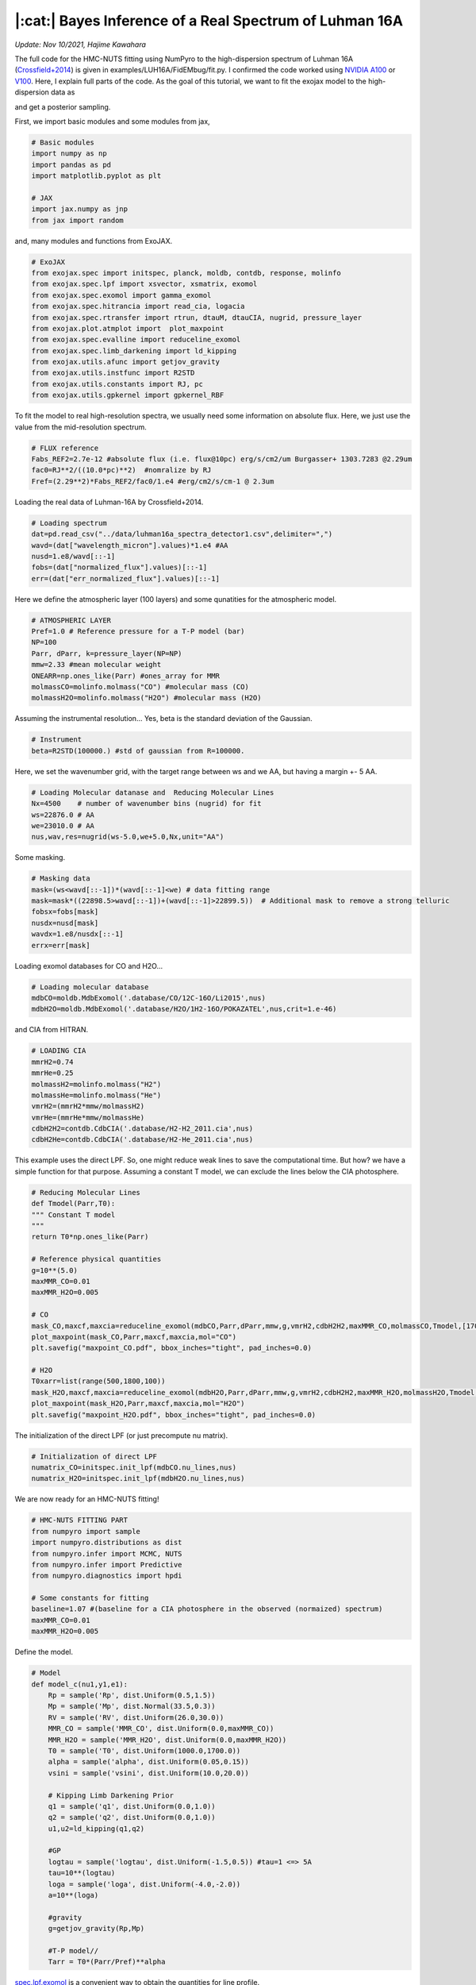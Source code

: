 |:cat:|  Bayes Inference of a Real Spectrum of Luhman 16A  
--------------------------------------------------------------------
*Update: Nov 10/2021, Hajime Kawahara*

The full code for the HMC-NUTS fitting using NumPyro to the high-dispersion spectrum of Luhman 16A (`Crossfield+2014 <https://www.nature.com/articles/nature12955?proof=t>`_) is given in examples/LUH16A/FidEMbug/fit.py. I confirmed the code worked using `NVIDIA A100 <https://www.nvidia.com/en-us/data-center/a100/>`_ or `V100 <https://www.nvidia.com/en-us/data-center/v100/>`_. Here, I explain full parts of the code. As the goal of this tutorial, we want to fit the exojax model to the high-dispersion data as

.. image:: results.png

and get a posterior sampling.


First, we import basic modules and some modules from jax,

.. code:: python3
	  
	  # Basic modules
	  import numpy as np
	  import pandas as pd
	  import matplotlib.pyplot as plt
	  
	  # JAX
	  import jax.numpy as jnp
	  from jax import random

and, many modules and functions from ExoJAX.
	  
.. code:: python3
	  
	  # ExoJAX
	  from exojax.spec import initspec, planck, moldb, contdb, response, molinfo
	  from exojax.spec.lpf import xsvector, xsmatrix, exomol
	  from exojax.spec.exomol import gamma_exomol
	  from exojax.spec.hitrancia import read_cia, logacia 
	  from exojax.spec.rtransfer import rtrun, dtauM, dtauCIA, nugrid, pressure_layer
	  from exojax.plot.atmplot import  plot_maxpoint
	  from exojax.spec.evalline import reduceline_exomol
	  from exojax.spec.limb_darkening import ld_kipping
	  from exojax.utils.afunc import getjov_gravity
	  from exojax.utils.instfunc import R2STD
	  from exojax.utils.constants import RJ, pc
	  from exojax.utils.gpkernel import gpkernel_RBF

To fit the model to real high-resolution spectra, we usually need some information on absolute flux. Here, we just use the value from the mid-resolution spectrum.

.. code:: python3
	  	  
	  # FLUX reference
	  Fabs_REF2=2.7e-12 #absolute flux (i.e. flux@10pc) erg/s/cm2/um Burgasser+ 1303.7283 @2.29um
	  fac0=RJ**2/((10.0*pc)**2)  #nomralize by RJ
	  Fref=(2.29**2)*Fabs_REF2/fac0/1.e4 #erg/cm2/s/cm-1 @ 2.3um

Loading the real data of Luhman-16A by Crossfield+2014.
	  
.. code:: python3
	  	  
	  # Loading spectrum
	  dat=pd.read_csv("../data/luhman16a_spectra_detector1.csv",delimiter=",")
	  wavd=(dat["wavelength_micron"].values)*1.e4 #AA
	  nusd=1.e8/wavd[::-1]
	  fobs=(dat["normalized_flux"].values)[::-1]
	  err=(dat["err_normalized_flux"].values)[::-1]

Here we define the atmospheric layer (100 layers) and some qunatities for the atmospheric model.

.. code:: python3
	  	  	  
	  # ATMOSPHERIC LAYER
	  Pref=1.0 # Reference pressure for a T-P model (bar)
	  NP=100
	  Parr, dParr, k=pressure_layer(NP=NP)
	  mmw=2.33 #mean molecular weight
	  ONEARR=np.ones_like(Parr) #ones_array for MMR
	  molmassCO=molinfo.molmass("CO") #molecular mass (CO)
	  molmassH2O=molinfo.molmass("H2O") #molecular mass (H2O)

Assuming the instrumental resolution... Yes, beta is the standard deviation of the Gaussian.
	  
.. code:: python3
	  	  	  
	  # Instrument
	  beta=R2STD(100000.) #std of gaussian from R=100000.

Here, we set the wavenumber grid, with the target range between ws and we AA, but having a margin +- 5 AA. 

.. code:: python3
	  	  	  	  
	  # Loading Molecular datanase and  Reducing Molecular Lines
	  Nx=4500    # number of wavenumber bins (nugrid) for fit
	  ws=22876.0 # AA
	  we=23010.0 # AA
	  nus,wav,res=nugrid(ws-5.0,we+5.0,Nx,unit="AA")

Some masking.
	  
.. code:: python3
	  	  	  	  	  
	  # Masking data
	  mask=(ws<wavd[::-1])*(wavd[::-1]<we) # data fitting range
	  mask=mask*((22898.5>wavd[::-1])+(wavd[::-1]>22899.5))  # Additional mask to remove a strong telluric
	  fobsx=fobs[mask]
	  nusdx=nusd[mask]
	  wavdx=1.e8/nusdx[::-1]
	  errx=err[mask]

Loading exomol databases for CO and H2O...
	  
.. code:: python3
	  	  	  	  	  
	  # Loading molecular database 
	  mdbCO=moldb.MdbExomol('.database/CO/12C-16O/Li2015',nus) 
	  mdbH2O=moldb.MdbExomol('.database/H2O/1H2-16O/POKAZATEL',nus,crit=1.e-46) 

and CIA from HITRAN.
	  
.. code:: python3	  	  	  	  	 
	  
	  # LOADING CIA
	  mmrH2=0.74
	  mmrHe=0.25
	  molmassH2=molinfo.molmass("H2")
	  molmassHe=molinfo.molmass("He")
	  vmrH2=(mmrH2*mmw/molmassH2)
	  vmrHe=(mmrHe*mmw/molmassHe)
	  cdbH2H2=contdb.CdbCIA('.database/H2-H2_2011.cia',nus)
	  cdbH2He=contdb.CdbCIA('.database/H2-He_2011.cia',nus)

This example uses the direct LPF. So, one might reduce weak lines to save the computational time. But how? we have a simple function for that purpose. Assuming a constant T model, we can exclude the lines below the CIA photosphere.
	  
.. code:: python3	  	  	  	  	 
	  	  
	  # Reducing Molecular Lines
	  def Tmodel(Parr,T0):
	  """ Constant T model
	  """
	  return T0*np.ones_like(Parr)
	  
	  # Reference physical quantities
	  g=10**(5.0)
	  maxMMR_CO=0.01
	  maxMMR_H2O=0.005
	  
	  # CO 
	  mask_CO,maxcf,maxcia=reduceline_exomol(mdbCO,Parr,dParr,mmw,g,vmrH2,cdbH2H2,maxMMR_CO,molmassCO,Tmodel,[1700.0]) #only 1700K
	  plot_maxpoint(mask_CO,Parr,maxcf,maxcia,mol="CO")
	  plt.savefig("maxpoint_CO.pdf", bbox_inches="tight", pad_inches=0.0)
	  
	  # H2O
	  T0xarr=list(range(500,1800,100))
	  mask_H2O,maxcf,maxcia=reduceline_exomol(mdbH2O,Parr,dParr,mmw,g,vmrH2,cdbH2H2,maxMMR_H2O,molmassH2O,Tmodel,T0xarr) #only 1700K
	  plot_maxpoint(mask_H2O,Parr,maxcf,maxcia,mol="H2O")
	  plt.savefig("maxpoint_H2O.pdf", bbox_inches="tight", pad_inches=0.0)

The initialization of the direct LPF (or just precompute nu matrix).
	  
.. code:: python3	  	  	  	  	 
	  	  	  
	  # Initialization of direct LPF
	  numatrix_CO=initspec.init_lpf(mdbCO.nu_lines,nus)    
	  numatrix_H2O=initspec.init_lpf(mdbH2O.nu_lines,nus)

We are now ready for an HMC-NUTS fitting!
	  
.. code:: python3	  	  	  	  	 
	  	  	  	  
	  # HMC-NUTS FITTING PART
	  from numpyro import sample
	  import numpyro.distributions as dist
	  from numpyro.infer import MCMC, NUTS
	  from numpyro.infer import Predictive
	  from numpyro.diagnostics import hpdi
	  
	  # Some constants for fitting
	  baseline=1.07 #(baseline for a CIA photosphere in the observed (normaized) spectrum)
	  maxMMR_CO=0.01
	  maxMMR_H2O=0.005

Define the model.
	  
.. code:: python3	  	  	  	  	 
	  	  	  	  
	  # Model
	  def model_c(nu1,y1,e1):
	      Rp = sample('Rp', dist.Uniform(0.5,1.5))
	      Mp = sample('Mp', dist.Normal(33.5,0.3))
	      RV = sample('RV', dist.Uniform(26.0,30.0))
	      MMR_CO = sample('MMR_CO', dist.Uniform(0.0,maxMMR_CO))
	      MMR_H2O = sample('MMR_H2O', dist.Uniform(0.0,maxMMR_H2O))
	      T0 = sample('T0', dist.Uniform(1000.0,1700.0))
	      alpha = sample('alpha', dist.Uniform(0.05,0.15))
	      vsini = sample('vsini', dist.Uniform(10.0,20.0))    
	      
	      # Kipping Limb Darkening Prior
	      q1 = sample('q1', dist.Uniform(0.0,1.0))
	      q2 = sample('q2', dist.Uniform(0.0,1.0))
	      u1,u2=ld_kipping(q1,q2)
	      
	      #GP
	      logtau = sample('logtau', dist.Uniform(-1.5,0.5)) #tau=1 <=> 5A
	      tau=10**(logtau)
	      loga = sample('loga', dist.Uniform(-4.0,-2.0))
	      a=10**(loga)
	      
	      #gravity
	      g=getjov_gravity(Rp,Mp)
              
	      #T-P model//
	      Tarr = T0*(Parr/Pref)**alpha 

`spec.lpf.exomol <../exojax/exojax.spec.html#exojax.spec.lpf.exomol>`_ is a convenient way to obtain the quantities for line profile.
   
.. code:: python3
	  
	  #def model_c(nu1,y1,e1): (continued)
          
	      #CO
	      SijM_CO,gammaLM_CO,sigmaDM_CO=exomol(mdbCO,Tarr,Parr,molmassCO)
	      xsm_CO=xsmatrix(numatrix_CO,sigmaDM_CO,gammaLM_CO,SijM_CO) 
	      dtaumCO=dtauM(dParr,xsm_CO,MMR_CO*ONEARR,molmassCO,g)
	      
	      #H2O
	      SijM_H2O,gammaLM_H2O,sigmaDM_H2O=exomol(mdbH2O,Tarr,Parr,molmassH2O)
	      xsm_H2O=xsmatrix(numatrix_H2O,sigmaDM_H2O,gammaLM_H2O,SijM_H2O) 
	      dtaumH2O=dtauM(dParr,xsm_H2O,MMR_H2O*ONEARR,molmassH2O,g)
	      
	      #CIA
	      dtaucH2H2=dtauCIA(nus,Tarr,Parr,dParr,vmrH2,vmrH2,\
              mmw,g,cdbH2H2.nucia,cdbH2H2.tcia,cdbH2H2.logac)
	      dtaucH2He=dtauCIA(nus,Tarr,Parr,dParr,vmrH2,vmrHe,\
              mmw,g,cdbH2He.nucia,cdbH2He.tcia,cdbH2He.logac)
	      
	      dtau=dtaumCO+dtaumH2O+dtaucH2H2+dtaucH2He    
	      sourcef = planck.piBarr(Tarr,nus)
	      Ftoa=Fref/Rp**2
	      F0=rtrun(dtau,sourcef)/baseline/Ftoa

	      Frot=response.rigidrot(nus,F0,vsini,u1,u2)
	      mu=response.ipgauss_sampling(nu1,nus,Frot,beta,RV)

Here, we assume a GP modeling of the noise. It's so simple.
	  
.. code:: python3
	  
	  #def model_c(nu1,y1,e1): (continued)
	  	  	  	  	      
	      cov=gpkernel_RBF(nu1,tau,a,e1)
	      sample("y1", dist.MultivariateNormal(loc=mu, covariance_matrix=cov), obs=y1)


Run the HMC-NUTS.
	     
.. code:: python3	  	  	  	  	 
	  	  	  	  
	  #Running a HMC-NUTS
	  rng_key = random.PRNGKey(0)
	  rng_key, rng_key_ = random.split(rng_key)
	  num_warmup, num_samples = 500, 1000
	  kernel = NUTS(model_c,forward_mode_differentiation=True)
	  mcmc = MCMC(kernel, num_warmup=num_warmup, num_samples=num_samples)
	  mcmc.run(rng_key_, nu1=nusdx, y1=fobsx, e1=errx)
	  print("end HMC")

That's all! The rest part is just for saving and plotting.
	     
.. code:: python3	  	  	  	  	 
	  	  	  	  	  
	  # Post-processing
	  posterior_sample = mcmc.get_samples()
	  np.savez("npz/savepos.npz",[posterior_sample])
	  
	  pred = Predictive(model_c,posterior_sample,return_sites=["y1"])
	  nu = nus
	  predictions = pred(rng_key_,nu1=nu,y1=None,e1=errx)
	  median_mu = jnp.median(predictions["y1"],axis=0)
	  hpdi_mu = hpdi(predictions["y1"], 0.9)
	  np.savez("npz/saveplotpred.npz",[wavdx,fobsx,errx,median_mu,hpdi_mu])

Arviz is very useful for plotting, such as the corner plot, the trace plot and so on. 
	  
.. code:: python3	  	  	  	  	 
	  	  	  	  	  	  
	  # ARVIZ part
	  import arviz
	  rc = {
	  "plot.max_subplots": 1024,
	  }
	  
	  try:
	      arviz.rcParams.update(rc)
	      arviz.plot_pair(arviz.from_numpyro(mcmc),kind='kde',divergences=False,marginals=True) 
	      plt.savefig("npz/cornerall.png")
	      except:
	      print("failed corner")
	  
	  try:
	      pararr=["Mp","Rp","T0","alpha","MMR_CO","MMR_H2O","vsini","RV","q1","q2","logtau","loga"]
	      arviz.plot_trace(mcmc, var_names=pararr)
	      plt.savefig("npz/trace.png")
	  except:
	      print("failed trace")

	  




